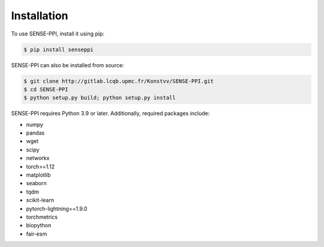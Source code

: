 Installation
=====

.. _installation:

To use SENSE-PPI, install it using pip:

.. code-block:: bash

   $ pip install senseppi

SENSE-PPI can also be installed from source:

.. code-block:: bash

   $ git clone http://gitlab.lcqb.upmc.fr/Konstvv/SENSE-PPI.git
   $ cd SENSE-PPI
   $ python setup.py build; python setup.py install

SENSE-PPI requires Python 3.9 or later.
Additionally, required packages include:

- numpy
- pandas
- wget
- scipy
- networkx
- torch>=1.12
- matplotlib
- seaborn
- tqdm
- scikit-learn
- pytorch-lightning==1.9.0
- torchmetrics
- biopython
- fair-esm